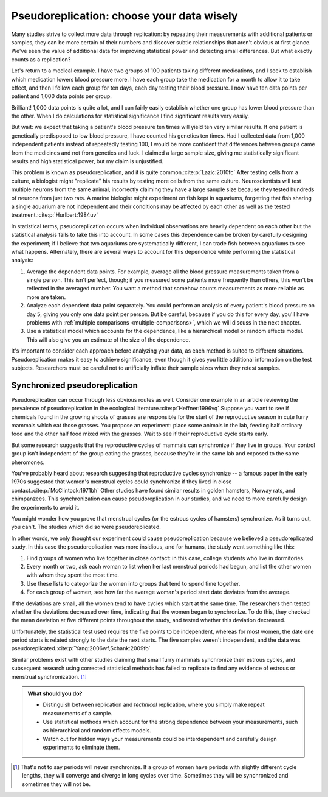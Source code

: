 .. index:: pseudoreplication

******************************************
Pseudoreplication: choose your data wisely
******************************************

Many studies strive to collect more data through replication: by repeating their
measurements with additional patients or samples, they can be more certain of
their numbers and discover subtle relationships that aren't obvious at first
glance. We've seen the value of additional data for improving statistical power
and detecting small differences. But what exactly counts as a replication?

Let's return to a medical example. I have two groups of 100 patients taking
different medications, and I seek to establish which medication lowers blood
pressure more. I have each group take the medication for a month to allow it to
take effect, and then I follow each group for ten days, each day testing their
blood pressure. I now have ten data points per patient and 1,000 data points per
group.

Brilliant! 1,000 data points is quite a lot, and I can fairly easily establish
whether one group has lower blood pressure than the other. When I do
calculations for statistical significance I find significant results very
easily.

But wait: we expect that taking a patient's blood pressure ten times will yield
ten very similar results. If one patient is genetically predisposed to low blood
pressure, I have counted his genetics ten times. Had I collected data from 1,000
independent patients instead of repeatedly testing 100, I would be more
confident that differences between groups came from the medicines and not from
genetics and luck. I claimed a large sample size, giving me statistically
significant results and high statistical power, but my claim is unjustified.

This problem is known as pseudoreplication, and it is quite common.\
:cite:p:`Lazic:2010fc` After testing cells from a culture, a biologist might
"replicate" his results by testing more cells from the same
culture. Neuroscientists will test multiple neurons from the same animal,
incorrectly claiming they have a large sample size because they tested hundreds
of neurons from just two rats. A marine biologist might experiment on fish kept
in aquariums, forgetting that fish sharing a single aquarium are not
independent and their conditions may be affected by each other as well as the
tested treatment.\ :cite:p:`Hurlbert:1984uv`

In statistical terms, pseudoreplication occurs when individual observations are
heavily dependent on each other but the statistical analysis fails to take this
into account. In some cases this dependence can be broken by carefully designing
the experiment; if I believe that two aquariums are systematically different, I
can trade fish between aquariums to see what happens. Alternately, there are
several ways to account for this dependence while performing the statistical
analysis:

#. Average the dependent data points. For example, average all the blood
   pressure measurements taken from a single person. This isn't perfect, though;
   if you measured some patients more frequently than others, this won't be
   reflected in the averaged number. You want a method that somehow counts
   measurements as more reliable as more are taken.
#. Analyze each dependent data point separately. You could perform an analysis
   of every patient's blood pressure on day 5, giving you only one data point per
   person. But be careful, because if you do this for every day, you'll have
   problems with :ref:`multiple comparisons <multiple-comparisons>`, which we
   will discuss in the next chapter.
#. Use a statistical model which accounts for the dependence, like a
   hierarchical model or random effects model. This will also give you an
   estimate of the size of the dependence.

It's important to consider each approach before analyzing your data, as each
method is suited to different situations. Pseudoreplication makes it easy to
achieve significance, even though it gives you little additional information on
the test subjects. Researchers must be careful not to artificially inflate their
sample sizes when they retest samples.

.. _periods:

Synchronized pseudoreplication
------------------------------

Pseudoreplication can occur through less obvious routes as well. Consider one
example in an article reviewing the prevalence of pseudoreplication in the
ecological literature.\ :cite:p:`Heffner:1996vq` Suppose you want to see if
chemicals found in the growing shoots of grasses are responsible for the start
of the reproductive season in cute furry mammals which eat those grasses. You
propose an experiment: place some animals in the lab, feeding half ordinary food
and the other half food mixed with the grasses. Wait to see if their
reproductive cycle starts early.

But some research suggests that the reproductive cycles of mammals can
synchronize if they live in groups. Your control group isn't independent of the
group eating the grasses, because they're in the same lab and exposed to the
same pheromones.

You've probably heard about research suggesting that reproductive cycles
synchronize -- a famous paper in the early 1970s suggested that women's
menstrual cycles could synchronize if they lived in close contact.\
:cite:p:`McClintock:1971bh` Other studies have found similar results in golden
hamsters, Norway rats, and chimpanzees. This synchronization can cause
pseudoreplication in our studies, and we need to more carefully design the
experiments to avoid it.

You might wonder how you prove that menstrual cycles (or the estrous cycles of
hamsters) synchronize. As it turns out, you can't. The studies which did so
were pseudoreplicated.

In other words, we only thought our experiment could cause pseudoreplication
because we believed a pseudoreplicated study. In this case the pseudoreplication
was more insidious, and for humans, the study went something like this:

1. Find groups of women who live together in close contact: in this case,
   college students who live in dormitories.
2. Every month or two, ask each woman to list when her last menstrual periods
   had begun, and list the other women with whom they spent the most time.
3. Use these lists to categorize the women into groups that tend to spend time
   together.
4. For each group of women, see how far the average woman's period start date
   deviates from the average.

If the deviations are small, all the women tend to have cycles which start at
the same time. The researchers then tested whether the deviations decreased over
time, indicating that the women began to synchronize. To do this, they checked
the mean deviation at five different points throughout the study, and tested
whether this deviation decreased.

Unfortunately, the statistical test used requires the five points to be
independent, whereas for most women, the date one period starts is related
strongly to the date the next starts. The five samples weren't independent, and
the data was pseudoreplicated.\ :cite:p:`Yang:2006wf,Schank:2009fo`

Similar problems exist with other studies claiming that small furry mammals
synchronize their estrous cycles, and subsequent research using corrected
statistical methods has failed to replicate to find any evidence of estrous or
menstrual synchronization. [#synch]_

.. admonition:: What should you do?

   * Distinguish between replication and *technical* replication, where you
     simply make repeat measurements of a sample.
   * Use statistical methods which account for the strong dependence between
     your measurements, such as hierarchical and random effects models.
   * Watch out for hidden ways your measurements could be interdependent and
     carefully design experiments to eliminate them.

.. [#synch] That's not to say periods will never synchronize. If a group of
   women have periods with slightly different cycle lengths, they will
   converge and diverge in long cycles over time. Sometimes they will be
   synchronized and sometimes they will not be.
